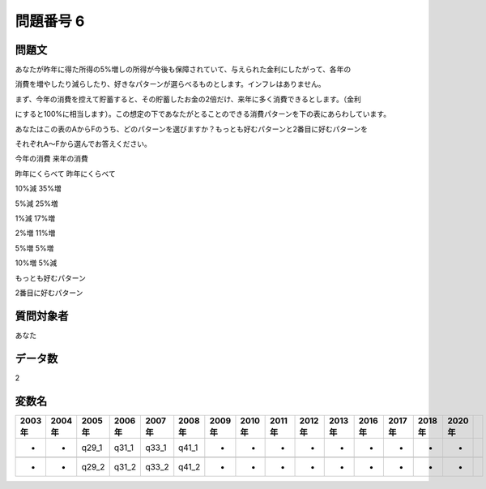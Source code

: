 ====================================================================================================
問題番号 6
====================================================================================================



.. rst-class:: question
問題文
==================


あなたが昨年に得た所得の5%増しの所得が今後も保障されていて、与えられた金利にしたがって、各年の

消費を増やしたり減らしたり、好きなパターンが選らべるものとします。インフレはありません。

まず、今年の消費を控えて貯蓄すると、その貯蓄したお金の2倍だけ、来年に多く消費できるとします。（金利

にすると100%に相当します）。この想定の下であなたがとることのできる消費パターンを下の表にあらわしています。

あなたはこの表のAからFのうち、どのパターンを選びますか？もっとも好むパターンと2番目に好むパターンを

それぞれA～Fから選んでお答えください。

今年の消費 来年の消費

昨年にくらべて 昨年にくらべて

10%減 35%増

5%減 25%増

1%減 17%増

2%増 11%増

5%増 5%増

10%増 5%減

もっとも好むパターン





2番目に好むパターン





.. rst-class:: target
質問対象者
==================

あなた




.. rst-class:: question
データ数
==================


2




.. rst-class:: value_name
変数名
==================

.. csv-table::
   :header: 2003年 ,2004年 ,2005年 ,2006年 ,2007年 ,2008年 ,2009年 ,2010年 ,2011年 ,2012年 ,2013年 ,2016年 ,2017年 ,2018年 ,2020年

     -,  -,  q29_1,  q31_1,  q33_1,  q41_1,  -,  -,  -,  -,  -,  -,  -,  -,  -,

     -,  -,  q29_2,  q31_2,  q33_2,  q41_2,  -,  -,  -,  -,  -,  -,  -,  -,  -,
